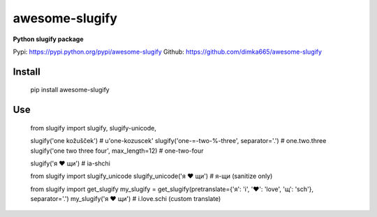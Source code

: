 ====================
awesome-slugify
====================

**Python slugify package**

Pypi: https://pypi.python.org/pypi/awesome-slugify
Github: https://github.com/dimka665/awesome-slugify


Install
==========
    pip install awesome-slugify

Use
==========
    from slugify import slugify, slugify-unicode,

    slugify('one kožušček')    # u'one-kozuscek'
    slugify('one-=-two-%-three', separator='.')   # one.two.three
    slugify('one two three four', max_length=12)  # one-two-four

    slugify('я ♥ щи')                             # ia-shchi
    
    from slugify import slugify_unicode
    slugify_unicode('я ♥ щи')                     # я-щи    (sanitize only)

    from slugify import get_slugify
    my_slugify = get_slugify(pretranslate={'я': 'i', '♥': 'love', 'щ': 'sch'}, separator='.')
    my_slugify('я ♥ щи')                         # i.love.schi  (custom translate)
    

    


    

